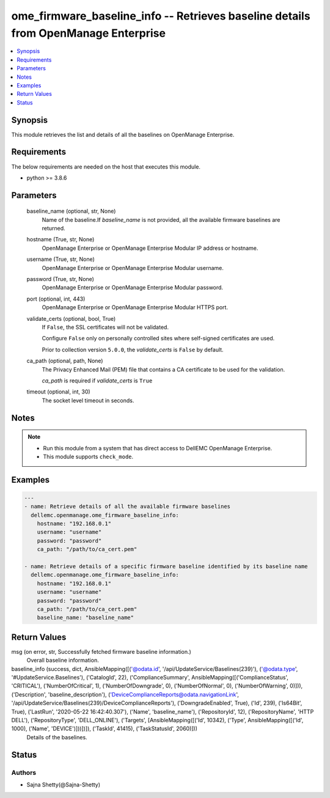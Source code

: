 .. _ome_firmware_baseline_info_module:


ome_firmware_baseline_info -- Retrieves baseline details from OpenManage Enterprise
===================================================================================

.. contents::
   :local:
   :depth: 1


Synopsis
--------

This module retrieves the list and details of all the baselines on OpenManage Enterprise.



Requirements
------------
The below requirements are needed on the host that executes this module.

- python >= 3.8.6



Parameters
----------

  baseline_name (optional, str, None)
    Name of the baseline.If *baseline_name* is not provided, all the available firmware baselines are returned.


  hostname (True, str, None)
    OpenManage Enterprise or OpenManage Enterprise Modular IP address or hostname.


  username (True, str, None)
    OpenManage Enterprise or OpenManage Enterprise Modular username.


  password (True, str, None)
    OpenManage Enterprise or OpenManage Enterprise Modular password.


  port (optional, int, 443)
    OpenManage Enterprise or OpenManage Enterprise Modular HTTPS port.


  validate_certs (optional, bool, True)
    If ``False``, the SSL certificates will not be validated.

    Configure ``False`` only on personally controlled sites where self-signed certificates are used.

    Prior to collection version ``5.0.0``, the *validate_certs* is ``False`` by default.


  ca_path (optional, path, None)
    The Privacy Enhanced Mail (PEM) file that contains a CA certificate to be used for the validation.

    *ca_path* is required if *validate_certs* is ``True``


  timeout (optional, int, 30)
    The socket level timeout in seconds.





Notes
-----

.. note::
   - Run this module from a system that has direct access to DellEMC OpenManage Enterprise.
   - This module supports ``check_mode``.




Examples
--------

.. code-block:: yaml+jinja

    
    ---
    - name: Retrieve details of all the available firmware baselines
      dellemc.openmanage.ome_firmware_baseline_info:
        hostname: "192.168.0.1"
        username: "username"
        password: "password"
        ca_path: "/path/to/ca_cert.pem"

    - name: Retrieve details of a specific firmware baseline identified by its baseline name
      dellemc.openmanage.ome_firmware_baseline_info:
        hostname: "192.168.0.1"
        username: "username"
        password: "password"
        ca_path: "/path/to/ca_cert.pem"
        baseline_name: "baseline_name"



Return Values
-------------

msg (on error, str, Successfully fetched firmware baseline information.)
  Overall baseline information.


baseline_info (success, dict, AnsibleMapping([('@odata.id', '/api/UpdateService/Baselines(239)'), ('@odata.type', '#UpdateService.Baselines'), ('CatalogId', 22), ('ComplianceSummary', AnsibleMapping([('ComplianceStatus', 'CRITICAL'), ('NumberOfCritical', 1), ('NumberOfDowngrade', 0), ('NumberOfNormal', 0), ('NumberOfWarning', 0)])), ('Description', 'baseline_description'), ('DeviceComplianceReports@odata.navigationLink', '/api/UpdateService/Baselines(239)/DeviceComplianceReports'), ('DowngradeEnabled', True), ('Id', 239), ('Is64Bit', True), ('LastRun', '2020-05-22 16:42:40.307'), ('Name', 'baseline_name'), ('RepositoryId', 12), ('RepositoryName', 'HTTP DELL'), ('RepositoryType', 'DELL_ONLINE'), ('Targets', [AnsibleMapping([('Id', 10342), ('Type', AnsibleMapping([('Id', 1000), ('Name', 'DEVICE')]))])]), ('TaskId', 41415), ('TaskStatusId', 2060)]))
  Details of the baselines.





Status
------





Authors
~~~~~~~

- Sajna Shetty(@Sajna-Shetty)

